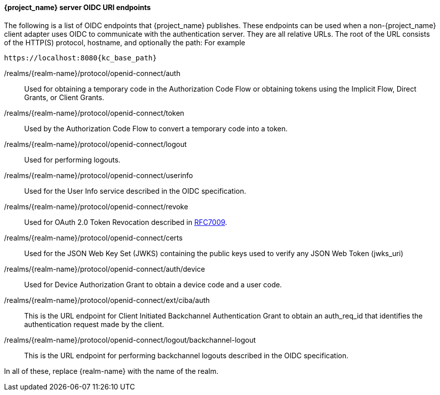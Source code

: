 [id="con-server-oidc-uri-endpoints_{context}"]

====  {project_name} server OIDC URI endpoints
[role="_abstract"]
The following is a list of OIDC endpoints that {project_name} publishes. These endpoints can be used when a non-{project_name} client adapter uses OIDC to communicate with the authentication server. They are all relative URLs. The root of the URL consists of the HTTP(S) protocol, hostname, and optionally the path:  For example

[source, subs="attributes"]
----
https://localhost:8080{kc_base_path}
----

/realms/{realm-name}/protocol/openid-connect/auth::
  Used for obtaining a temporary code in the Authorization Code Flow or obtaining tokens using the Implicit Flow, Direct Grants, or Client Grants.

/realms/{realm-name}/protocol/openid-connect/token::
  Used by the Authorization Code Flow to convert a temporary code into a token.

/realms/{realm-name}/protocol/openid-connect/logout::
  Used for performing logouts.

/realms/{realm-name}/protocol/openid-connect/userinfo::
  Used for the User Info service described in the OIDC specification.

/realms/{realm-name}/protocol/openid-connect/revoke::
  Used for OAuth 2.0 Token Revocation described in https://datatracker.ietf.org/doc/html/rfc7009[RFC7009].

/realms/{realm-name}/protocol/openid-connect/certs::
  Used for the JSON Web Key Set (JWKS) containing the public keys used to verify any JSON Web Token (jwks_uri)

/realms/{realm-name}/protocol/openid-connect/auth/device::
  Used for Device Authorization Grant to obtain a device code and a user code.

/realms/{realm-name}/protocol/openid-connect/ext/ciba/auth::
  This is the URL endpoint for Client Initiated Backchannel Authentication Grant to obtain an auth_req_id that identifies the authentication request made by the client.

/realms/{realm-name}/protocol/openid-connect/logout/backchannel-logout::
  This is the URL endpoint for performing backchannel logouts described in the OIDC specification.

In all of these, replace {realm-name} with the name of the realm.
